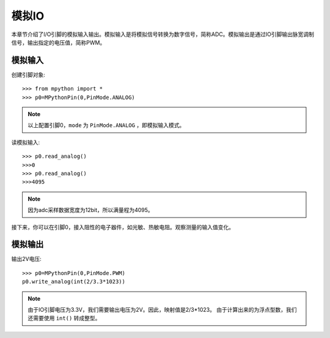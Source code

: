 模拟IO
===============

本章节介绍了I/O引脚的模拟输入输出。模拟输入是将模拟信号转换为数字信号，简称ADC。模拟输出是通过IO引脚输出脉宽调制信号，输出指定的电压值，简称PWM。

模拟输入
--------

创建引脚对象::
    
    >>> from mpython import *
    >>> p0=MPythonPin(0,PinMode.ANALOG)


.. Note::
 
    以上配置引脚0，``mode`` 为 ``PinMode.ANALOG`` ，即模拟输入模式。


读模拟输入::

    >>> p0.read_analog()
    >>>0
    >>> p0.read_analog()
    >>>4095

.. Note::

    因为adc采样数据宽度为12bit，所以满量程为4095。

接下来，你可以在引脚0，接入阻性的电子器件，如光敏、热敏电阻。观察测量的输入值变化。


模拟输出
--------

输出2V电压::

    >>> p0=MPythonPin(0,PinMode.PWM)
    p0.write_analog(int(2/3.3*1023))    

.. Note::

    由于IO引脚电压为3.3V，我们需要输出电压为2V。因此，映射值是2/3*1023。
    由于计算出来的为浮点型数，我们还需要使用 ``int()`` 转成整型。


